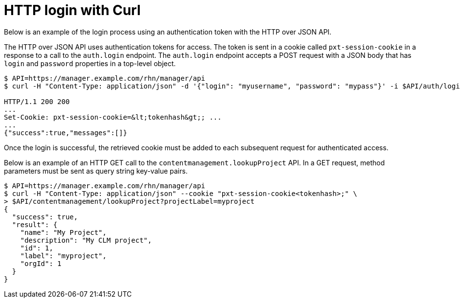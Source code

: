 = HTTP login with Curl

Below is an example of the login process using an authentication token with the HTTP over JSON API.

The HTTP over JSON API uses authentication tokens for access. 
The token is sent in a cookie called `pxt-session-cookie` in a response to a call to the `auth.login` endpoint.
The `auth.login` endpoint accepts a POST request with a JSON body that has `login` and `password` properties in a top-level object.

[source,bash]
----
$ API=https://manager.example.com/rhn/manager/api
$ curl -H "Content-Type: application/json" -d '{"login": "myusername", "password": "mypass"}' -i $API/auth/login

HTTP/1.1 200 200
...
Set-Cookie: pxt-session-cookie=&lt;tokenhash&gt;; ...
...
{"success":true,"messages":[]}
----

Once the login is successful, the retrieved cookie must be added to each subsequent request for authenticated access.



//= HTTP GET example

Below is an example of an HTTP GET call to the `contentmanagement.lookupProject` API. 
In a GET request, method parameters must be sent as query string key-value pairs.

[source,bash]
----
$ API=https://manager.example.com/rhn/manager/api
$ curl -H "Content-Type: application/json" --cookie "pxt-session-cookie<tokenhash>;" \
> $API/contentmanagement/lookupProject?projectLabel=myproject
{
  "success": true,
  "result": {
    "name": "My Project",
    "description": "My CLM project",
    "id": 1,
    "label": "myproject",
    "orgId": 1
  }
}
----

//= HTTP POST example

//= Python 3 example
